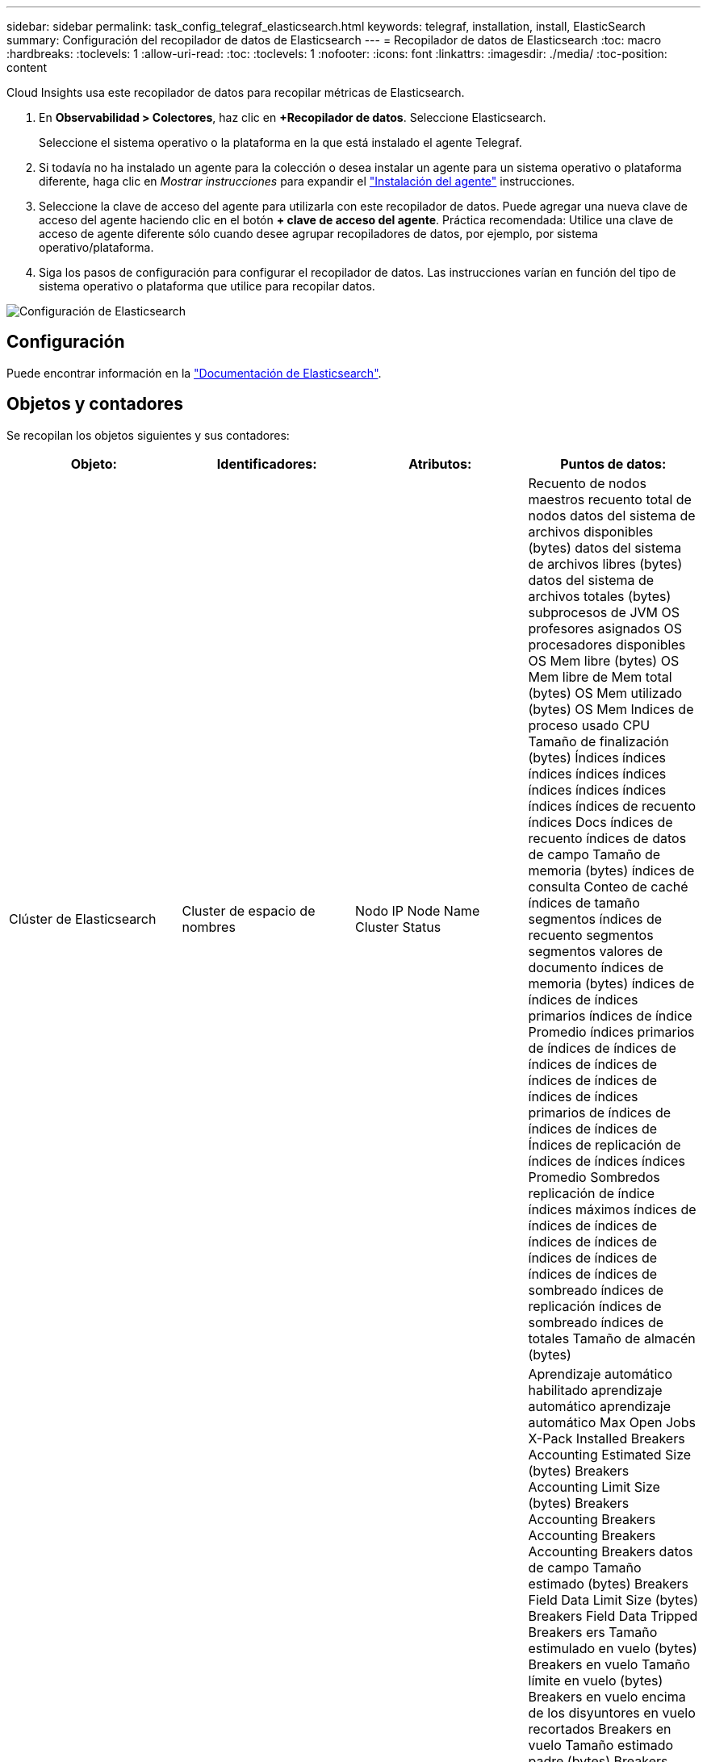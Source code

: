 ---
sidebar: sidebar 
permalink: task_config_telegraf_elasticsearch.html 
keywords: telegraf, installation, install, ElasticSearch 
summary: Configuración del recopilador de datos de Elasticsearch 
---
= Recopilador de datos de Elasticsearch
:toc: macro
:hardbreaks:
:toclevels: 1
:allow-uri-read: 
:toc: 
:toclevels: 1
:nofooter: 
:icons: font
:linkattrs: 
:imagesdir: ./media/
:toc-position: content


[role="lead"]
Cloud Insights usa este recopilador de datos para recopilar métricas de Elasticsearch.

. En *Observabilidad > Colectores*, haz clic en *+Recopilador de datos*. Seleccione Elasticsearch.
+
Seleccione el sistema operativo o la plataforma en la que está instalado el agente Telegraf.

. Si todavía no ha instalado un agente para la colección o desea instalar un agente para un sistema operativo o plataforma diferente, haga clic en _Mostrar instrucciones_ para expandir el link:task_config_telegraf_agent.html["Instalación del agente"] instrucciones.
. Seleccione la clave de acceso del agente para utilizarla con este recopilador de datos. Puede agregar una nueva clave de acceso del agente haciendo clic en el botón *+ clave de acceso del agente*. Práctica recomendada: Utilice una clave de acceso de agente diferente sólo cuando desee agrupar recopiladores de datos, por ejemplo, por sistema operativo/plataforma.
. Siga los pasos de configuración para configurar el recopilador de datos. Las instrucciones varían en función del tipo de sistema operativo o plataforma que utilice para recopilar datos.


image:ElasticsearchDCConfigLinux.png["Configuración de Elasticsearch"]



== Configuración

Puede encontrar información en la link:https://www.elastic.co/guide/index.html["Documentación de Elasticsearch"].



== Objetos y contadores

Se recopilan los objetos siguientes y sus contadores:

[cols="<.<,<.<,<.<,<.<"]
|===
| Objeto: | Identificadores: | Atributos: | Puntos de datos: 


| Clúster de Elasticsearch | Cluster de espacio de nombres | Nodo IP Node Name Cluster Status | Recuento de nodos maestros recuento total de nodos datos del sistema de archivos disponibles (bytes) datos del sistema de archivos libres (bytes) datos del sistema de archivos totales (bytes) subprocesos de JVM OS profesores asignados OS procesadores disponibles OS Mem libre (bytes) OS Mem libre de Mem total (bytes) OS Mem utilizado (bytes) OS Mem Indices de proceso usado CPU Tamaño de finalización (bytes) Índices índices índices índices índices índices índices índices índices índices de recuento índices Docs índices de recuento índices de datos de campo Tamaño de memoria (bytes) índices de consulta Conteo de caché índices de tamaño segmentos índices de recuento segmentos segmentos valores de documento índices de memoria (bytes) índices de índices de índices primarios índices de índice Promedio índices primarios de índices de índices de índices de índices de índices de índices de índices de índices primarios de índices de índices de índices de Índices de replicación de índices de índices índices Promedio Sombredos replicación de índice índices máximos índices de índices de índices de índices de índices de índices de índices de índices de índices de sombreado índices de replicación índices de sombreado índices de totales Tamaño de almacén (bytes) 


| Nodo de Elasticsearch | Namespace Cluster es Node ID es Node IP es Node | ID de zona | Aprendizaje automático habilitado aprendizaje automático aprendizaje automático Max Open Jobs X-Pack Installed Breakers Accounting Estimated Size (bytes) Breakers Accounting Limit Size (bytes) Breakers Accounting Breakers Accounting Breakers Accounting Breakers datos de campo Tamaño estimado (bytes) Breakers Field Data Limit Size (bytes) Breakers Field Data Tripped Breakers ers Tamaño estimulado en vuelo (bytes) Breakers en vuelo Tamaño límite en vuelo (bytes) Breakers en vuelo encima de los disyuntores en vuelo recortados Breakers en vuelo Tamaño estimado padre (bytes) Breakers Tamaño límite padre (bytes) Breakers principales Breakers en vuelo solicitar el tamaño estimado (bytes) Breakers padre de ruptura de la solicitud de valor límite (bytes) Breakers solicitud de datos disponibles (Bytes) datos del sistema de archivos libres (bytes) datos del sistema de archivos totales (bytes) datos del sistema de archivos Estadísticas de I/o dispositivos OPS sistema de archivos Estadísticas de I/o dispositivos Leer operaciones Filesystem Estadísticas de I/o dispositivos Erite (kb) FileSystem Estadísticas de I/o Estadísticas de campo Operaciones de archivo Estadísticas totales de I/o Estadísticas totales de campo (kb) Estadísticas de archivo Estadísticas de I/o Read OPS FileSystem IO Stats total Write (kb) FileSystem IO Stats Write OPS FileSystem menos uso estimado disponible (bytes) FileSystem menos uso estimado total (bytes) Filesystem menos uso utilizado Disk Filesystem la mayoría de los cálculos de uso disponible (bytes) Filesystem la mayoría del uso cálculo total (bytes) Filesystem uso más utilizado Total Available (bytes) FilesSystem total Free (bytes) Filessystem total (bytes) Indices completado Size (bytes) Indices Docs Count Indices Docs Deleted Indices Field Data Ievtions Indices Field Data Memory Size (bytes) Indices Flush total Indices Flush total Time Indices Get Current Indices Time Indices Get Exprima exists Time Indices Get Expose Total Indices obtener total Indices Index Indexing Delete total Indices Index Index Indexing Noop Update total Indices Indexing total Indexing Time Frottle Time HTTP Current Open HTTP total Open JVM Buffer Pool Direct Count clases JVM CURS recuento actual Loaded Count JVM Colectores Old Collection Count JVM Mem Heap Committed (bytes) OS CPU Promedio de carga 15 m OS CPU OS Mem libre (bytes) OS Swap libre (bytes) proceso CPU proceso CPU proceso total CPU total proceso Max File Descriptors proceso Mem total Virtual (bytes) Thread Pool analizar Active Thread Pool Analyze Completed Thread Pool Analyse ha completado Thread Pool más grande Thread Pool Analyse ha rechazado thread Pool Threads Pool Fetch Shard started Active Thread Pool Fetch Shard started Thread Pool Fetch Shard started Thread Pool Fetch Shard started Queue Thread Pool Fetch Shard started Thread Pool Fetch Shard started Thread Pool Fetch Shard Store Active Thread Pool Fetch Shard Store Completed Transport RX (por segundo) Transport RX bytes (por segundo) Transport Server Open Transport TX (por segundo) Transport TX bytes (por segundo) 
|===


== Resolución de problemas

Puede encontrar información adicional en link:concept_requesting_support.html["Soporte técnico"] página.
